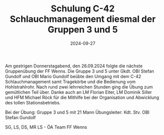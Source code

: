 #+TITLE: Schulung C-42 Schlauchmanagement diesmal der Gruppen 3 und 5
#+DATE: 2024-09-27
#+FACEBOOK_URL: https://facebook.com/ffwenns/posts/905913978237722

Am gestrigen Donnerstagabend, den 26.09.2024 folgte die nächste Gruppenübung der FF Wenns. Die Gruppe 3 und 5 unter Gkdt. OBI Stefan Gundolf und OBI Mario Gundolf beübte den Umgang mit dem C-42 Schlauchmanagement samt Tragekörbe und die Bedienung vom Hohlstrahlrohr. Nach rund zwei lehrreichen Stunden ging die Übung zum gemütlichen Teil über. Danke auch an LM Florian Eiter, LM Dominik Siller und HFM Michael Röck für die Mithilfe bei der Organisation und Abwicklung des tollen Stationsbetriebs.

Bei der Übung:
Gruppe 3 und 5 mit 21 Mann
Übungsleiter: Kdt. Stv. OBI Stefan Gundolf

SG, LS, DS, MR LS - ÖA Team FF Wenns
